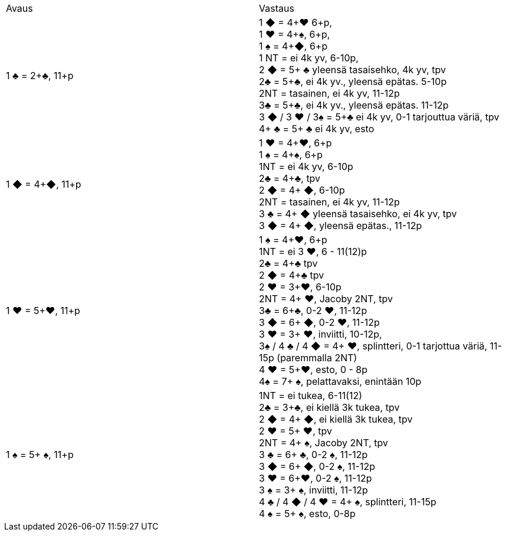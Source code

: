 
|===
| Avaus  | Vastaus
| 1 &clubs; = 2+&clubs;, 11+p
|1 [red]#&#9670;# = 4+[red]#&hearts;# 6+p, +
 1 [red]#&hearts;# = 4+&spades;, 6+p, +
 1 &spades; = 4+[red]#&#9670;#, 6+p +
 1 NT = ei 4k yv, 6-10p,  +
 2 [red]#&#9670;# = 5+ &clubs; yleensä tasaisehko, 4k yv, tpv +
 2&clubs; = 5+&clubs;, ei 4k yv., yleensä epätas. 5-10p +
 2NT = tasainen, ei 4k yv, 11-12p +
 3&clubs; = 5+&clubs;, ei 4k yv., yleensä epätas. 11-12p +
 3 [red]#&#9670;# / 3 [red]#&hearts;# / 3&spades; = 5+&clubs; ei 4k yv, 0-1 tarjouttua väriä, tpv
 4+ &clubs; = 5+ &clubs; ei 4k yv, esto

|1 [red]#&#9670;# = 4+[red]#&#9670;#, 11+p
|1 [red]#&hearts;# = 4+[red]#&hearts;#, 6+p +
 1 &spades; = 4+&spades;, 6+p +
 1NT = ei 4k yv, 6-10p +
 2&clubs; = 4+&clubs;, tpv +
 2 [red]#&#9670;# = 4+ [red]#&#9670;#, 6-10p +
 2NT = tasainen, ei 4k yv, 11-12p +
 3 &clubs; = 4+ [red]#&#9670;# yleensä tasaisehko, ei 4k yv, tpv +
 3 [red]#&#9670;# = 4+ [red]#&#9670;#, yleensä epätas., 11-12p +

| 1 [red]#&hearts;# = 5+[red]#&hearts;#, 11+p
| 1 &spades; = 4+[red]#&hearts;#, 6+p +
  1NT = ei 3 [red]#&hearts;#, 6 - 11(12)p +
  2&clubs; = 4+&clubs; tpv +
  2 [red]#&#9670;# = 4+&clubs; tpv +
  2 [red]#&hearts;# = 3+[red]#&hearts;#, 6-10p +
  2NT = 4+ [red]#&hearts;#, Jacoby 2NT, tpv +
  3&clubs; = 6+&clubs;, 0-2 [red]#&hearts;#, 11-12p +
  3 [red]#&#9670;# = 6+ [red]#&#9670;#, 0-2 [red]#&hearts;#, 11-12p +
  3 [red]#&hearts;# = 3+ [red]#&hearts;#, inviitti, 10-12p, +
  3&spades; / 4 &clubs; / 4 [red]#&#9670;# = 4+ [red]#&hearts;#, splintteri, 0-1 tarjottua väriä, 11-15p (paremmalla 2NT) +
  4 [red]#&hearts;# = 5+[red]#&hearts;#, esto,  0 - 8p +
  4&spades; = 7+ &spades;, pelattavaksi, enintään 10p +

| 1 &spades; = 5+ &spades;, 11+p
|1NT = ei tukea, 6-11(12) +
 2&clubs; = 3+&clubs;, ei kiellä 3k tukea, tpv +
 2 [red]#&#9670;# = 4+ [red]#&#9670;#, ei kiellä 3k tukea, tpv +
 2 [red]#&hearts;# = 5+ [red]#&hearts;#, tpv +
 2NT = 4+ &spades;, Jacoby 2NT, tpv +
 3 &clubs; = 6+ &clubs;, 0-2 &spades;,  11-12p +
 3 [red]#&#9670;# = 6+ [red]#&#9670;#, 0-2 &spades;, 11-12p +
 3 [red]#&hearts;# = 6+[red]#&hearts;#, 0-2 &spades;, 11-12p +
 3 &spades; = 3+ &spades;, inviitti, 11-12p +
 4 &clubs; / 4 [red]#&#9670;# / 4 [red]#&hearts;# = 4+ &spades;, splintteri, 11-15p +
 4 &spades; = 5+ &spades;, esto, 0-8p

|===

